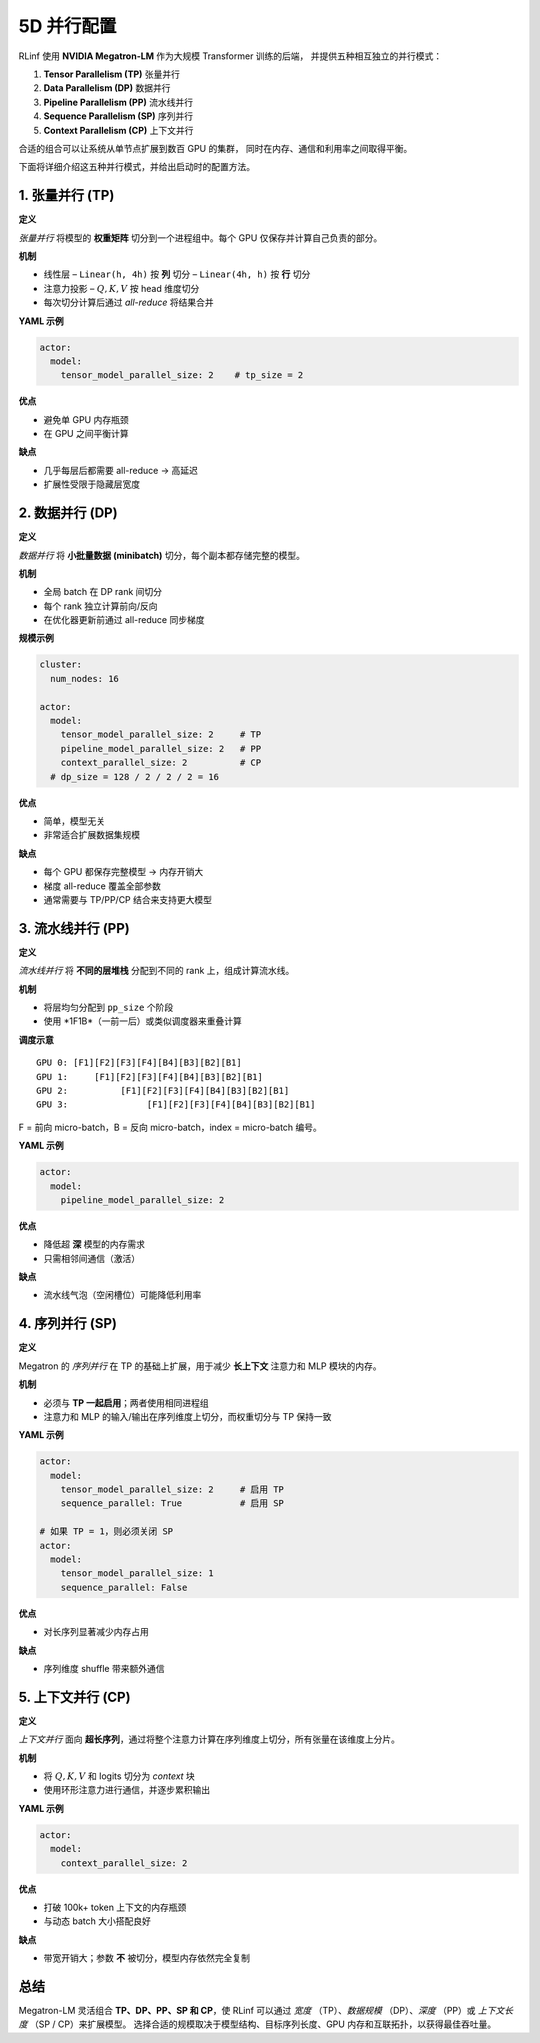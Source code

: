 5D 并行配置
================================

RLinf 使用 **NVIDIA Megatron-LM** 作为大规模 Transformer 训练的后端，  
并提供五种相互独立的并行模式：

1. **Tensor Parallelism (TP)** 张量并行  
2. **Data Parallelism (DP)** 数据并行  
3. **Pipeline Parallelism (PP)** 流水线并行  
4. **Sequence Parallelism (SP)** 序列并行  
5. **Context Parallelism (CP)** 上下文并行  

合适的组合可以让系统从单节点扩展到数百 GPU 的集群，  
同时在内存、通信和利用率之间取得平衡。  

下面将详细介绍这五种并行模式，并给出启动时的配置方法。

1. 张量并行 (TP)
--------------------------

**定义**

*张量并行* 将模型的 **权重矩阵** 切分到一个进程组中。每个 GPU 仅保存并计算自己负责的部分。  

**机制**

* 线性层  
  – ``Linear(h, 4h)`` 按 **列** 切分  
  – ``Linear(4h, h)`` 按 **行** 切分  
* 注意力投影 – :math:`Q,K,V` 按 head 维度切分  
* 每次切分计算后通过 *all-reduce* 将结果合并  

**YAML 示例**

.. code-block:: yaml

   actor:
     model:
       tensor_model_parallel_size: 2    # tp_size = 2

**优点**

* 避免单 GPU 内存瓶颈  
* 在 GPU 之间平衡计算  

**缺点**

* 几乎每层后都需要 all-reduce → 高延迟  
* 扩展性受限于隐藏层宽度  

2. 数据并行 (DP)
------------------------

**定义**

*数据并行* 将 **小批量数据 (minibatch)** 切分，每个副本都存储完整的模型。  

**机制**

* 全局 batch 在 DP rank 间切分  
* 每个 rank 独立计算前向/反向  
* 在优化器更新前通过 all-reduce 同步梯度  

**规模示例**

.. code-block:: yaml

   cluster:
     num_nodes: 16

   actor:
     model:
       tensor_model_parallel_size: 2     # TP
       pipeline_model_parallel_size: 2   # PP
       context_parallel_size: 2          # CP
     # dp_size = 128 / 2 / 2 / 2 = 16

**优点**

* 简单，模型无关  
* 非常适合扩展数据集规模  

**缺点**

* 每个 GPU 都保存完整模型 → 内存开销大  
* 梯度 all-reduce 覆盖全部参数  
* 通常需要与 TP/PP/CP 结合来支持更大模型  

3. 流水线并行 (PP)
----------------------------

**定义**

*流水线并行* 将 **不同的层堆栈** 分配到不同的 rank 上，组成计算流水线。  

**机制**

* 将层均匀分配到 ``pp_size`` 个阶段  
* 使用 *1F1B*（一前一后）或类似调度器来重叠计算  

**调度示意**

::

   GPU 0: [F1][F2][F3][F4][B4][B3][B2][B1]
   GPU 1:     [F1][F2][F3][F4][B4][B3][B2][B1]
   GPU 2:          [F1][F2][F3][F4][B4][B3][B2][B1]
   GPU 3:               [F1][F2][F3][F4][B4][B3][B2][B1]

F = 前向 micro-batch，B = 反向 micro-batch，index = micro-batch 编号。  

**YAML 示例**

.. code-block:: yaml

   actor:
     model:
       pipeline_model_parallel_size: 2

**优点**

* 降低超 **深** 模型的内存需求  
* 只需相邻间通信（激活）  

**缺点**

* 流水线气泡（空闲槽位）可能降低利用率  

4. 序列并行 (SP)
----------------------------

**定义**

Megatron 的 *序列并行* 在 TP 的基础上扩展，用于减少 **长上下文** 注意力和 MLP 模块的内存。  

**机制**

* 必须与 **TP 一起启用**；两者使用相同进程组  
* 注意力和 MLP 的输入/输出在序列维度上切分，而权重切分与 TP 保持一致  

**YAML 示例**

.. code-block:: yaml

   actor:
     model:
       tensor_model_parallel_size: 2     # 启用 TP
       sequence_parallel: True           # 启用 SP

   # 如果 TP = 1，则必须关闭 SP
   actor:
     model:
       tensor_model_parallel_size: 1
       sequence_parallel: False

**优点**

* 对长序列显著减少内存占用  

**缺点**

* 序列维度 shuffle 带来额外通信  

5. 上下文并行 (CP)
---------------------------

**定义**

*上下文并行* 面向 **超长序列**，通过将整个注意力计算在序列维度上切分，所有张量在该维度上分片。  

**机制**

* 将 :math:`Q,K,V` 和 logits 切分为 *context* 块  
* 使用环形注意力进行通信，并逐步累积输出  

**YAML 示例**

.. code-block:: yaml

   actor:
     model:
       context_parallel_size: 2

**优点**

* 打破 100k+ token 上下文的内存瓶颈  
* 与动态 batch 大小搭配良好  

**缺点**

* 带宽开销大；参数 **不** 被切分，模型内存依然完全复制  

总结
-------

Megatron-LM 灵活组合 **TP、DP、PP、SP 和 CP**，使 RLinf 可以通过 *宽度* （TP）、*数据规模* （DP）、*深度* （PP）或 *上下文长度* （SP / CP）来扩展模型。  
选择合适的规模取决于模型结构、目标序列长度、GPU 内存和互联拓扑，以获得最佳吞吐量。  
